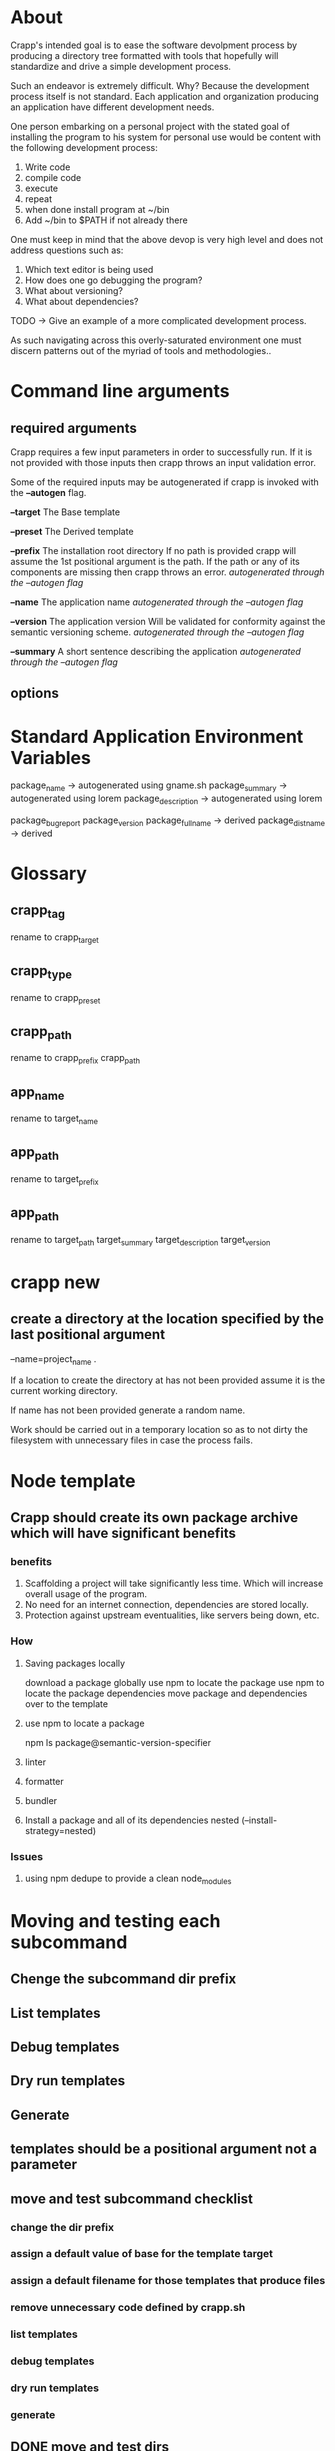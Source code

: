 * About
Crapp's intended goal is to ease the software devolpment process by producing a
directory tree formatted with tools that hopefully will standardize and drive a
simple development process.

Such an endeavor is extremely difficult. Why?
Because the development process itself is not standard. Each application and
organization producing an application have different development needs.

One person embarking on a personal project with the stated goal of installing
the program to his system for personal use would be content with the following
development process:

1. Write code
2. compile code
3. execute
4. repeat
5. when done install program at ~/bin
6. Add ~/bin to $PATH if not already there

One must keep in mind that the above devop is very high level and does
not address questions such as:

1. Which text editor is being used
2. How does one go debugging the program?
3. What about versioning?
4. What about dependencies?

TODO -> Give an example of a more complicated development process.

As such navigating across this overly-saturated environment one must discern
patterns out of the myriad of tools and methodologies..

* Command line arguments
** required arguments
Crapp requires a few input parameters in order to successfully run. If it is not
provided with those inputs then crapp throws an input validation error.

Some of the required inputs may be autogenerated if crapp is invoked with the
*--autogen* flag.

*--target* The Base template

*--preset* The Derived template

*--prefix* The installation root directory
   If no path is provided crapp will assume the 1st positional argument is the
   path. If the path or any of its components are missing then crapp throws an error.
   /autogenerated through the --autogen flag/

*--name* The application name
   /autogenerated through the --autogen flag/

*--version* The application version
   Will be validated for conformity against the semantic versioning scheme.
   /autogenerated through the --autogen flag/

*--summary* A short sentence describing the application
   /autogenerated through the --autogen flag/

** options
* Standard Application Environment Variables
package_name -> autogenerated using gname.sh
package_summary -> autogenerated using lorem
package_description -> autogenerated using lorem

package_bugreport
package_version
package_fullname -> derived
package_distname -> derived
* Glossary
** crapp_tag
rename to crapp_target
** crapp_type
rename to crapp_preset
** crapp_path
rename to crapp_prefix
crapp_path

** app_name
rename to target_name
** app_path
rename to target_prefix
** app_path
rename to target_path
target_summary
target_description
target_version

* crapp new
** create a directory at the location specified by the last positional argument
--name=project_name .

If a location to create the directory at has not been provided assume it is the current working directory.

If name has not been provided generate a random name.

Work should be carried out in a temporary location so as to not dirty the filesystem with unnecessary files
in case the process fails.





* Node template
** Crapp should create its own package archive which will have significant benefits
*** benefits
1. Scaffolding a project will take significantly less time. Which will increase
   overall usage of the program.
2. No need for an internet connection, dependencies are stored locally.
3. Protection against upstream eventualities, like servers being down, etc.
*** How
**** Saving packages locally
download a package globally
use npm to locate the package
use npm to locate the package dependencies
move package and dependencies over to the template
**** use npm to locate a package
npm ls package@semantic-version-specifier
**** linter
**** formatter
**** bundler
**** Install a package and all of its dependencies nested (--install-strategy=nested)
*** Issues
**** using npm dedupe to provide a clean node_modules
* Moving and testing each subcommand
** Chenge the subcommand dir prefix
** List templates
** Debug templates
** Dry run templates
** Generate
** templates should be a positional argument not a parameter
** move and test subcommand checklist
*** change the dir prefix
*** assign a default value of base for the template target
*** assign a default filename for those templates that produce files
*** remove unnecessary code defined by crapp.sh
*** list templates
*** debug templates
*** dry run templates
*** generate
** DONE move and test dirs
CLOSED: [2023-08-10 Thu 11:37]
*** DONE change the dir prefix
CLOSED: [2023-08-10 Thu 09:17]
*** DONE assign a default value of base for the template target
CLOSED: [2023-08-10 Thu 11:31]
*** assign a default filename for those templates that produce files
*** DONE remove unnecessary code defined by crapp.sh
CLOSED: [2023-08-10 Thu 11:31]
*** DONE list templates
CLOSED: [2023-08-10 Thu 11:31]
*** DONE debug templates
CLOSED: [2023-08-10 Thu 11:32]
*** DONE dry run templates
CLOSED: [2023-08-10 Thu 11:37]
*** DONE generate
CLOSED: [2023-08-10 Thu 11:37]


** DONE move and test makefile
CLOSED: [2023-08-12 Sat 21:22]
*** DONE change the dir prefix
CLOSED: [2023-08-10 Thu 12:14]
*** DONE assign a default value of base for the template target
CLOSED: [2023-08-10 Thu 12:14]
*** DONE assign a default filename for those templates that produce files
CLOSED: [2023-08-10 Thu 12:13]
*** DONE remove unnecessary code defined by crapp.sh
CLOSED: [2023-08-10 Thu 12:13]
*** DONE list templates
CLOSED: [2023-08-10 Thu 12:13]
*** DONE debug templates
CLOSED: [2023-08-10 Thu 12:13]
*** DONE dry run templates
CLOSED: [2023-08-10 Thu 12:14]
*** DONE generate
CLOSED: [2023-08-10 Thu 12:14]

** DONE move and test pkg checklist
CLOSED: [2023-08-10 Thu 13:41]
*** DONE change the dir prefix
CLOSED: [2023-08-10 Thu 13:41]
*** DONE assign a default value of base for the template target
CLOSED: [2023-08-10 Thu 13:41]
*** DONE assign a default filename for those templates that produce files
CLOSED: [2023-08-10 Thu 13:41]
*** DONE remove unnecessary code defined by crapp.sh
CLOSED: [2023-08-10 Thu 13:41]
*** DONE list templates
CLOSED: [2023-08-10 Thu 13:41]
*** DONE debug templates
CLOSED: [2023-08-10 Thu 13:41]
*** DONE dry run templates
CLOSED: [2023-08-10 Thu 13:41]
*** DONE generate
CLOSED: [2023-08-10 Thu 13:41]
** DONE move and test bash checklist
CLOSED: [2023-08-10 Thu 13:37]
*** DONE change the dir prefix
CLOSED: [2023-08-10 Thu 13:34]
*** DONE assign a default value of base for the template target
CLOSED: [2023-08-10 Thu 13:34]
*** DONE assign a default filename for those templates that produce files
CLOSED: [2023-08-10 Thu 13:34]
*** DONE remove unnecessary code defined by crapp.sh
CLOSED: [2023-08-10 Thu 13:34]
*** DONE list templates
CLOSED: [2023-08-10 Thu 13:34]
*** DONE debug templates
CLOSED: [2023-08-10 Thu 13:36]
*** DONE dry run templates
CLOSED: [2023-08-10 Thu 13:37]
*** DONE generate
CLOSED: [2023-08-10 Thu 13:37]

** DONE move and test app  checklist
CLOSED: [2023-08-12 Sat 21:05]
*** change the dir prefix
*** assign a default value of base for the template target
*** assign a default filename for those templates that produce files
*** remove unnecessary code defined by crapp.sh
*** list templates
*** debug templates
*** dry run templates
*** generate

* Filename parsing
* Installation variables
* test the dirs template

** Test 1
The dirs template output should be moved to the path specified by the last
positional parameter to the template.


* Some templates create files
* Some templates create directory hierarchies
